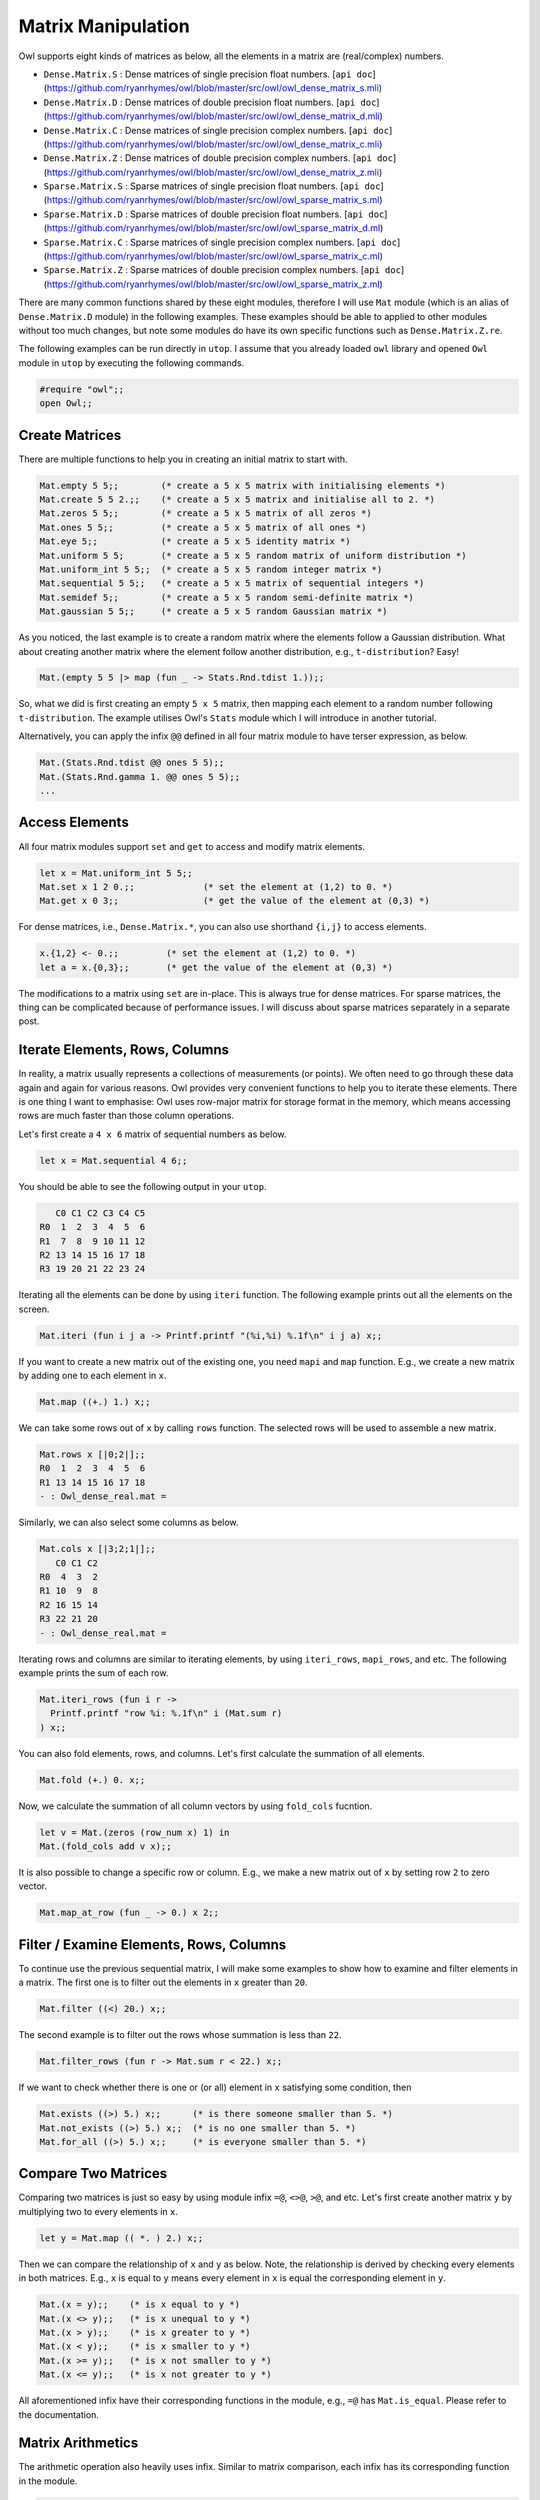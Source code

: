 Matrix Manipulation
=================================================

Owl supports eight kinds of matrices as below, all the elements in a matrix are (real/complex) numbers.

* ``Dense.Matrix.S`` : Dense matrices of single precision float numbers. [``api doc``](https://github.com/ryanrhymes/owl/blob/master/src/owl/owl_dense_matrix_s.mli)
* ``Dense.Matrix.D`` : Dense matrices of double precision float numbers. [``api doc``](https://github.com/ryanrhymes/owl/blob/master/src/owl/owl_dense_matrix_d.mli)
* ``Dense.Matrix.C`` : Dense matrices of single precision complex numbers. [``api doc``](https://github.com/ryanrhymes/owl/blob/master/src/owl/owl_dense_matrix_c.mli)
* ``Dense.Matrix.Z`` : Dense matrices of double precision complex numbers. [``api doc``](https://github.com/ryanrhymes/owl/blob/master/src/owl/owl_dense_matrix_z.mli)
* ``Sparse.Matrix.S`` : Sparse matrices of single precision float numbers. [``api doc``](https://github.com/ryanrhymes/owl/blob/master/src/owl/owl_sparse_matrix_s.ml)
* ``Sparse.Matrix.D`` : Sparse matrices of double precision float numbers. [``api doc``](https://github.com/ryanrhymes/owl/blob/master/src/owl/owl_sparse_matrix_d.ml)
* ``Sparse.Matrix.C`` : Sparse matrices of single precision complex numbers. [``api doc``](https://github.com/ryanrhymes/owl/blob/master/src/owl/owl_sparse_matrix_c.ml)
* ``Sparse.Matrix.Z`` : Sparse matrices of double precision complex numbers. [``api doc``](https://github.com/ryanrhymes/owl/blob/master/src/owl/owl_sparse_matrix_z.ml)

There are many common functions shared by these eight modules, therefore I will use ``Mat`` module (which is an alias of ``Dense.Matrix.D`` module) in the following examples. These examples should be able to applied to other modules without too much changes, but note some modules do have its own specific functions such as ``Dense.Matrix.Z.re``.

The following examples can be run directly in ``utop``. I assume that you already loaded ``owl`` library and opened ``Owl`` module in ``utop`` by executing the following commands.

.. code-block:: ocaml

  #require "owl";;
  open Owl;;


Create Matrices
-------------------------------------------------

There are multiple functions to help you in creating an initial matrix to start with.

.. code-block:: ocaml

  Mat.empty 5 5;;        (* create a 5 x 5 matrix with initialising elements *)
  Mat.create 5 5 2.;;    (* create a 5 x 5 matrix and initialise all to 2. *)
  Mat.zeros 5 5;;        (* create a 5 x 5 matrix of all zeros *)
  Mat.ones 5 5;;         (* create a 5 x 5 matrix of all ones *)
  Mat.eye 5;;            (* create a 5 x 5 identity matrix *)
  Mat.uniform 5 5;       (* create a 5 x 5 random matrix of uniform distribution *)
  Mat.uniform_int 5 5;;  (* create a 5 x 5 random integer matrix *)
  Mat.sequential 5 5;;   (* create a 5 x 5 matrix of sequential integers *)
  Mat.semidef 5;;        (* create a 5 x 5 random semi-definite matrix *)
  Mat.gaussian 5 5;;     (* create a 5 x 5 random Gaussian matrix *)


As you noticed, the last example is to create a random matrix where the elements follow a Gaussian distribution. What about creating another matrix where the element follow another distribution, e.g., ``t-distribution``? Easy!

.. code-block:: ocaml

  Mat.(empty 5 5 |> map (fun _ -> Stats.Rnd.tdist 1.));;


So, what we did is first creating an empty ``5 x 5`` matrix, then mapping each element to a random number following ``t-distribution``. The example utilises Owl's ``Stats`` module which I will introduce in another tutorial.

Alternatively, you can apply the infix ``@@`` defined in all four matrix module to have terser expression, as below.

.. code-block:: ocaml

  Mat.(Stats.Rnd.tdist @@ ones 5 5);;
  Mat.(Stats.Rnd.gamma 1. @@ ones 5 5);;
  ...


Access Elements
-------------------------------------------------

All four matrix modules support ``set`` and ``get`` to access and modify matrix elements.

.. code-block:: ocaml

  let x = Mat.uniform_int 5 5;;
  Mat.set x 1 2 0.;;             (* set the element at (1,2) to 0. *)
  Mat.get x 0 3;;                (* get the value of the element at (0,3) *)


For dense matrices, i.e., ``Dense.Matrix.*``, you can also use shorthand ``{i,j}`` to access elements.

.. code-block:: ocaml

  x.{1,2} <- 0.;;         (* set the element at (1,2) to 0. *)
  let a = x.{0,3};;       (* get the value of the element at (0,3) *)


The modifications to a matrix using ``set`` are in-place. This is always true for dense matrices. For sparse matrices, the thing can be complicated because of performance issues. I will discuss about sparse matrices separately in a separate post.


Iterate Elements, Rows, Columns
-------------------------------------------------

In reality, a matrix usually represents a collections of measurements (or points). We often need to go through these data again and again for various reasons. Owl provides very convenient functions to help you to iterate these elements. There is one thing I want to emphasise: Owl uses row-major matrix for storage format in the memory, which means accessing rows are much faster than those column operations.

Let's first create a ``4 x 6`` matrix of sequential numbers as below.

.. code-block:: ocaml

  let x = Mat.sequential 4 6;;


You should be able to see the following output in your ``utop``.

.. code-block:: ocaml

     C0 C1 C2 C3 C4 C5
  R0  1  2  3  4  5  6
  R1  7  8  9 10 11 12
  R2 13 14 15 16 17 18
  R3 19 20 21 22 23 24


Iterating all the elements can be done by using ``iteri`` function. The following example prints out all the elements on the screen.

.. code-block:: ocaml

  Mat.iteri (fun i j a -> Printf.printf "(%i,%i) %.1f\n" i j a) x;;


If you want to create a new matrix out of the existing one, you need ``mapi`` and ``map`` function. E.g., we create a new matrix by adding one to each element in ``x``.

.. code-block:: ocaml

  Mat.map ((+.) 1.) x;;


We can take some rows out of ``x`` by calling ``rows`` function. The selected rows will be used to assemble a new matrix.

.. code-block:: ocaml

  Mat.rows x [|0;2|];;
  R0  1  2  3  4  5  6
  R1 13 14 15 16 17 18
  - : Owl_dense_real.mat =


Similarly, we can also select some columns as below.

.. code-block:: ocaml

  Mat.cols x [|3;2;1|];;
     C0 C1 C2
  R0  4  3  2
  R1 10  9  8
  R2 16 15 14
  R3 22 21 20
  - : Owl_dense_real.mat =


Iterating rows and columns are similar to iterating elements, by using ``iteri_rows``, ``mapi_rows``, and etc. The following example prints the sum of each row.

.. code-block:: ocaml

  Mat.iteri_rows (fun i r ->
    Printf.printf "row %i: %.1f\n" i (Mat.sum r)
  ) x;;


You can also fold elements, rows, and columns. Let's first calculate the summation of all elements.

.. code-block:: ocaml

  Mat.fold (+.) 0. x;;


Now, we calculate the summation of all column vectors by using ``fold_cols`` fucntion.

.. code-block:: ocaml

  let v = Mat.(zeros (row_num x) 1) in
  Mat.(fold_cols add v x);;


It is also possible to change a specific row or column. E.g., we make a new matrix out of ``x`` by setting row ``2`` to zero vector.

.. code-block:: ocaml

  Mat.map_at_row (fun _ -> 0.) x 2;;



Filter / Examine Elements, Rows, Columns
-------------------------------------------------

To continue use the previous sequential matrix, I will make some examples to show how to examine and filter elements in a matrix. The first one is to filter out the elements in ``x`` greater than ``20``.

.. code-block:: ocaml

  Mat.filter ((<) 20.) x;;


The second example is to filter out the rows whose summation is less than ``22``.

.. code-block:: ocaml

  Mat.filter_rows (fun r -> Mat.sum r < 22.) x;;


If we want to check whether there is one or (or all) element in ``x`` satisfying some condition, then

.. code-block:: ocaml

  Mat.exists ((>) 5.) x;;      (* is there someone smaller than 5. *)
  Mat.not_exists ((>) 5.) x;;  (* is no one smaller than 5. *)
  Mat.for_all ((>) 5.) x;;     (* is everyone smaller than 5. *)



Compare Two Matrices
-------------------------------------------------

Comparing two matrices is just so easy by using module infix ``=@``, ``<>@``, ``>@``, and etc. Let's first create another matrix ``y`` by multiplying two to every elements in ``x``.

.. code-block:: ocaml

  let y = Mat.map (( *. ) 2.) x;;


Then we can compare the relationship of ``x`` and ``y`` as below. Note, the relationship is derived by checking every elements in both matrices. E.g., ``x`` is equal to ``y`` means every element in ``x`` is equal the corresponding element in ``y``.

.. code-block:: ocaml

  Mat.(x = y);;    (* is x equal to y *)
  Mat.(x <> y);;   (* is x unequal to y *)
  Mat.(x > y);;    (* is x greater to y *)
  Mat.(x < y);;    (* is x smaller to y *)
  Mat.(x >= y);;   (* is x not smaller to y *)
  Mat.(x <= y);;   (* is x not greater to y *)


All aforementioned infix have their corresponding functions in the module, e.g., ``=@`` has ``Mat.is_equal``. Please refer to the documentation.


Matrix Arithmetics
-------------------------------------------------

The arithmetic operation also heavily uses infix. Similar to matrix comparison, each infix has its corresponding function in the module.

.. code-block:: ocaml

  Mat.(x + y);;    (* add two matrices *)
  Mat.(x - y);;    (* subtract y from x *)
  Mat.(x * y);;    (* element-wise multiplication *)
  Mat.(x / y);;    (* element-wise division *)
  Mat.(x *@ y);;    (* dot product of x and y *)


If you do match between a matrix and a scalar value, you need to be careful about their order. Please see the examples below. In the following examples, ``x`` is a matrix as we used before, and ``a`` is a ``float`` scalar value.

.. code-block:: ocaml

  Mat.(x +$ a);;    (* add a to every element in x *)
  Mat.(a $+ x);;    (* add a to every element in x *)


Similarly, we have the following examples for other math operations.

.. code-block:: ocaml

  Mat.(x -$ a);;    (* sub a from every element in x *)
  Mat.(a $- x);;
  Mat.(x *$ a);;    (* mul a with every element in x *)
  Mat.(a $* x);;
  Mat.(x /$ a);;    (* div a to every element in x *)
  Mat.(a $/ x);;
  Mat.(x ** a);;    (* power of every element in x *)


There are some ready-made functions to ease your life when operating matrices.

.. code-block:: ocaml

  Mat.log10 x;;     (* logarithm of every element in x *)
  Mat.abs x;;       (* absolute value of every element in x *)
  Mat.neg x;;       (* negation of every element in x *)
  ...


They are actually equivalent to

.. code-block:: ocaml

  Mat.(Maths.log10 @@ x);;
  Mat.(Maths.abs @@ x);;
  ...


For more advanced operations such as ``svd`` and ``qr`` operations, you need to use ``Linalg`` module. Currently, ``Linalg`` only works on dense matrices of real numbers. I will provide more supports for other types of matrices in future.

.. code-block:: ocaml

  Linalg.svd x;;  (* svd of x *)
  Linalg.qr x;;   (* QR decomposition of x *)
  Linalg.inv x;;  (* inverse of x *)
  Linalg.det x;;  (* determinant of x *)



Save & Load Matrices
-------------------------------------------------

All matrices can be serialised to storage by using ``save``. Later, you can load a matrix using ``load`` function.

.. code-block:: ocaml

  Mat.save x "m0.mat";;    (* save x to m0.mat file *)
  Mat.load "m0.mat";;      (* load m0.mat back to the memory *)


I also made corresponding ``save_txt`` and ``load_txt`` functions for a simple tab-delimited, human-readable format. Note the performance is much worse than the corresponding ``save`` and ``load``.


Other Operations
-------------------------------------------------

I will use another set of examples to finish this tutorial. I must say this tutorial has not presented all the operations provided by Owl's matrix modules. There are much more operations you can explore by reading its documents.

.. code-block:: ocaml

  Mat.(x @= y);;    (* concatenate x and y vertically *)
  Mat.(x @|| y);;   (* concatenate x and y horizontally *)


.. code-block:: ocaml

  Sparse.Real.map_nz ((+.) 1.) x;;    (* add one to non-zero elements in a sparse matrix *)
  Sparse.Real.density x;;             (* show the density of a sparse matrix *)


Enjoy Owl and happy coding!

